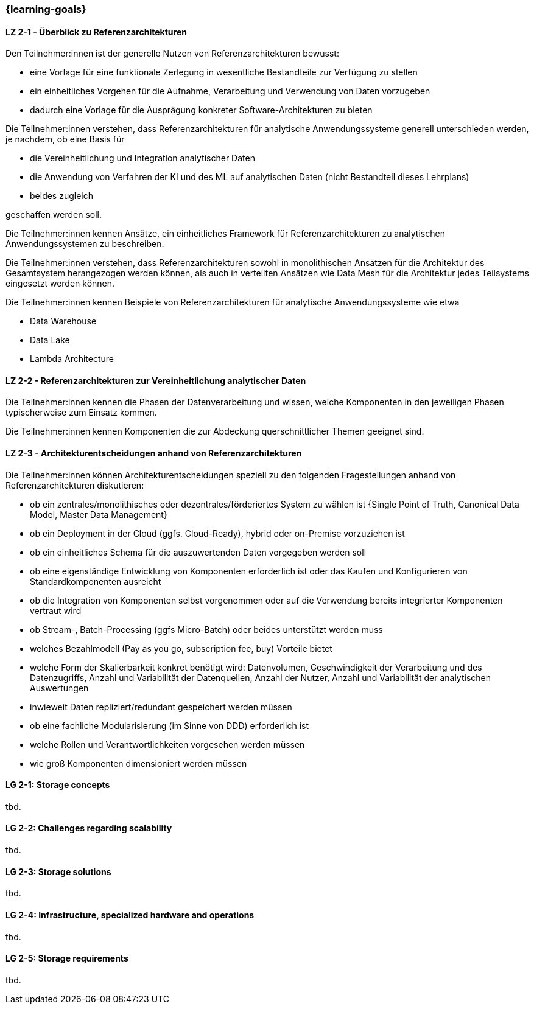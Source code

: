 === {learning-goals}

// tag::DE[]
[[LZ-2-1]]
==== LZ 2-1 - Überblick zu Referenzarchitekturen
Den Teilnehmer:innen ist der generelle Nutzen von Referenzarchitekturen bewusst:

- eine Vorlage für eine funktionale Zerlegung in wesentliche Bestandteile zur Verfügung zu stellen
- ein einheitliches Vorgehen für die Aufnahme, Verarbeitung und Verwendung von Daten vorzugeben
- dadurch eine Vorlage für die Ausprägung konkreter Software-Architekturen zu bieten

Die Teilnehmer:innen verstehen, dass Referenzarchitekturen für analytische Anwendungssysteme generell unterschieden werden, je nachdem, ob eine Basis für

- die Vereinheitlichung und Integration analytischer Daten
- die Anwendung von Verfahren der KI und des ML auf analytischen Daten (nicht Bestandteil dieses Lehrplans)
- beides zugleich

geschaffen werden soll.

Die Teilnehmer:innen kennen Ansätze, ein einheitliches Framework für Referenzarchitekturen zu analytischen Anwendungssystemen zu beschreiben.

Die Teilnehmer:innen verstehen, dass Referenzarchitekturen sowohl in monolithischen Ansätzen für die Architektur des Gesamtsystem herangezogen werden können, als auch in verteilten Ansätzen wie Data Mesh für die Architektur jedes Teilsystems eingesetzt werden können.

Die Teilnehmer:innen kennen Beispiele von Referenzarchitekturen für analytische Anwendungssysteme wie etwa

- Data Warehouse
- Data Lake
- Lambda Architecture

[[LZ-2-2]]
==== LZ 2-2 - Referenzarchitekturen zur Vereinheitlichung analytischer Daten
Die Teilnehmer:innen kennen die Phasen der Datenverarbeitung und wissen, welche Komponenten in den jeweiligen Phasen typischerweise zum Einsatz kommen.

Die Teilnehmer:innen kennen Komponenten die zur Abdeckung querschnittlicher Themen geeignet sind.


[[LZ-2-3]]
==== LZ 2-3 - Architekturentscheidungen anhand von Referenzarchitekturen
Die Teilnehmer:innen können Architekturentscheidungen speziell zu den folgenden Fragestellungen anhand von Referenzarchitekturen diskutieren:

- ob ein zentrales/monolithisches oder dezentrales/förderiertes System zu wählen ist {Single Point of Truth, Canonical Data Model, Master Data Management}
- ob ein Deployment in der Cloud (ggfs. Cloud-Ready), hybrid oder on-Premise vorzuziehen ist
- ob ein einheitliches Schema für die auszuwertenden Daten vorgegeben werden soll
- ob eine eigenständige Entwicklung von Komponenten erforderlich ist oder das Kaufen und Konfigurieren von Standardkomponenten ausreicht
- ob die Integration von Komponenten selbst vorgenommen oder auf die Verwendung bereits integrierter Komponenten vertraut wird
- ob Stream-, Batch-Processing (ggfs Micro-Batch) oder beides unterstützt werden muss
- welches Bezahlmodell (Pay as you go, subscription fee, buy) Vorteile bietet
- welche Form der Skalierbarkeit konkret benötigt wird: Datenvolumen, Geschwindigkeit der Verarbeitung und des Datenzugriffs, Anzahl und Variabilität der Datenquellen, Anzahl der Nutzer, Anzahl und Variabilität der analytischen Auswertungen
- inwieweit Daten repliziert/redundant gespeichert werden müssen
- ob eine fachliche Modularisierung (im Sinne von DDD) erforderlich ist
- welche Rollen und Verantwortlichkeiten vorgesehen werden müssen
- wie groß Komponenten dimensioniert werden müssen
// end::DE[]

// tag::EN[]
[[LG-2-1]]
==== LG 2-1: Storage concepts
tbd.

[[LG-2-2]]
==== LG 2-2: Challenges regarding scalability
tbd.

[[LG-2-3]]
==== LG 2-3: Storage solutions
tbd.

[[LG-2-4]]
==== LG 2-4: Infrastructure, specialized hardware and operations
tbd.

[[LG-2-5]]
==== LG 2-5: Storage requirements
tbd.

// end::EN[]


